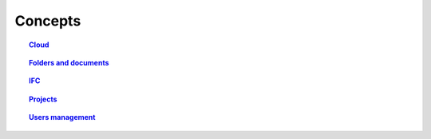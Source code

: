 ========
Concepts
========

.. topic:: `Cloud`_

    .. include:: cloud.rst
       :start-line: 11
       :end-line: 13

.. topic:: `Folders and documents`_

    .. include:: folders_and_documents.rst
       :start-line: 9
       :end-line: 11

.. topic:: `IFC`_

    .. include:: ifc.rst
       :start-line: 8
       :end-line: 10

.. topic:: `Projects`_

    .. include:: projects.rst
       :start-line: 13
       :end-line: 15

.. topic:: `Users management`_

    .. include:: users.rst
       :start-line: 13
       :end-line: 15


.. _Cloud: cloud.html
.. _Folders and documents: folders_and_documents.html
.. _IFC: ifc.html
.. _Projects: projects.html
.. _Users management: users.html
